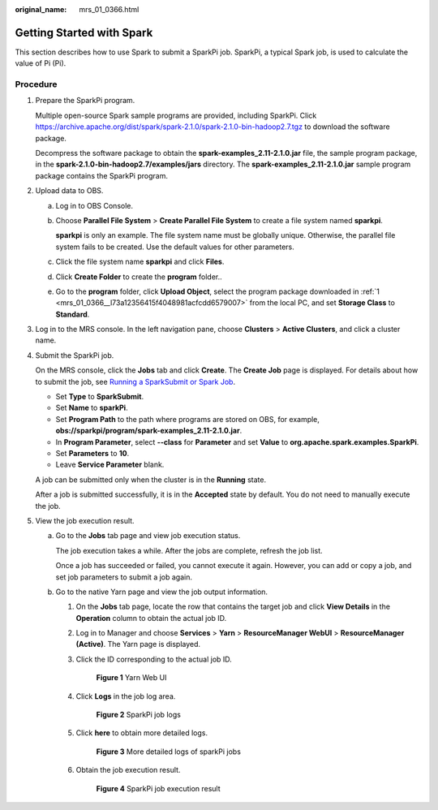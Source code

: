 :original_name: mrs_01_0366.html

.. _mrs_01_0366:

Getting Started with Spark
==========================

This section describes how to use Spark to submit a SparkPi job. SparkPi, a typical Spark job, is used to calculate the value of Pi (Pi).

Procedure
---------

#. .. _mrs_01_0366__l73a12356415f4048981acfcdd6579007:

   Prepare the SparkPi program.

   Multiple open-source Spark sample programs are provided, including SparkPi. Click https://archive.apache.org/dist/spark/spark-2.1.0/spark-2.1.0-bin-hadoop2.7.tgz to download the software package.

   Decompress the software package to obtain the **spark-examples_2.11-2.1.0.jar** file, the sample program package, in the **spark-2.1.0-bin-hadoop2.7/examples/jars** directory. The **spark-examples_2.11-2.1.0.jar** sample program package contains the SparkPi program.

#. Upload data to OBS.

   a. Log in to OBS Console.

   b. Choose **Parallel File System** > **Create Parallel File System** to create a file system named **sparkpi**.

      **sparkpi** is only an example. The file system name must be globally unique. Otherwise, the parallel file system fails to be created. Use the default values for other parameters.

   c. Click the file system name **sparkpi** and click **Files**.

   d. Click **Create Folder** to create the **program** folder..

   e. Go to the **program** folder, click **Upload Object**, select the program package downloaded in :ref:`1 <mrs_01_0366__l73a12356415f4048981acfcdd6579007>` from the local PC, and set **Storage Class** to **Standard**.

#. Log in to the MRS console. In the left navigation pane, choose **Clusters** > **Active Clusters**, and click a cluster name.

#. Submit the SparkPi job.

   On the MRS console, click the **Jobs** tab and click **Create**. The **Create Job** page is displayed. For details about how to submit the job, see `Running a SparkSubmit or Spark Job <https://docs.otc.t-systems.com/en-us/usermanual/mrs/mrs_01_0524.html>`__.

   -  Set **Type** to **SparkSubmit**.
   -  Set **Name** to **sparkPi**.
   -  Set **Program Path** to the path where programs are stored on OBS, for example, **obs://sparkpi/program/spark-examples_2.11-2.1.0.jar**.
   -  In **Program Parameter**, select **--class** for **Parameter** and set **Value** to **org.apache.spark.examples.SparkPi**.
   -  Set **Parameters** to **10**.
   -  Leave **Service Parameter** blank.

   A job can be submitted only when the cluster is in the **Running** state.

   After a job is submitted successfully, it is in the **Accepted** state by default. You do not need to manually execute the job.

#. View the job execution result.

   a. Go to the **Jobs** tab page and view job execution status.

      The job execution takes a while. After the jobs are complete, refresh the job list.

      Once a job has succeeded or failed, you cannot execute it again. However, you can add or copy a job, and set job parameters to submit a job again.

   b. Go to the native Yarn page and view the job output information.

      #. On the **Jobs** tab page, locate the row that contains the target job and click **View Details** in the **Operation** column to obtain the actual job ID.

      #. Log in to Manager and choose **Services** > **Yarn** > **ResourceManager WebUI** > **ResourceManager (Active)**. The Yarn page is displayed.

      #. Click the ID corresponding to the actual job ID.


         .. figure:: /_static/images/en-us_image_0000001388362146.png
            :alt: **Figure 1** Yarn Web UI

            **Figure 1** Yarn Web UI

      #. Click **Logs** in the job log area.


         .. figure:: /_static/images/en-us_image_0000001388203690.png
            :alt: **Figure 2** SparkPi job logs

            **Figure 2** SparkPi job logs

      #. Click **here** to obtain more detailed logs.


         .. figure:: /_static/images/en-us_image_0000001296090200.png
            :alt: **Figure 3** More detailed logs of sparkPi jobs

            **Figure 3** More detailed logs of sparkPi jobs

      #. Obtain the job execution result.


         .. figure:: /_static/images/en-us_image_0000001349169941.png
            :alt: **Figure 4** SparkPi job execution result

            **Figure 4** SparkPi job execution result
